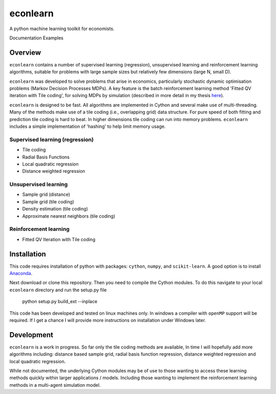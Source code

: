 =========
econlearn
=========

A python machine learning toolkit for economists.

Documentation   Examples

Overview
========

``econlearn`` contains a number of supervised learning (regression), unsupervised learning and reinforcement learning algorithms, suitable for problems with large sample sizes but relatively few dimensions (large N, small D). 

``econlearn`` was developed to solve problems that arise in economics, particularly stochastic dynamic optimisation problems (Markov Decision Processes MDPs). A key feature is the batch reinforcement learning method 'Fitted QV iteration with Tile coding', for solving MDPs by simulation (described in more detail in my thesis `here <https://nealhughes.net/thesis/Thesis_main.pdf>`_).

``econlearn`` is designed to be fast. All algorithms are implemented in Cython and several make use of multi-threading.  Many of the methods make use of a tile coding (i.e., overlapping grid) data structure. For pure speed of both fitting and prediction tile coding is hard to beat. In higher dimensions tile coding can run into memory problems. ``econlearn`` includes a simple implementation of 'hashing' to help limit memory usage.

Supervised learning (regression)
--------------------------------
* Tile coding
* Radial Basis Functions
* Local quadratic regression
* Distance weighted regression 

Unsupervised learning
---------------------
* Sample grid (distance)
* Sample grid (tile coding)
* Density estimation (tile coding)
* Approximate nearest neighbors (tile coding)

Reinforcement learning
----------------------
* Fitted QV Iteration with Tile coding

Installation
============

This code requires installation of python with packages: ``cython``, ``numpy``, and ``scikit-learn``. A good option is to install `Anaconda <http://docs.continuum.io/anaconda/>`_.  

Next download or clone this repository. Then you need to compile the Cython modules. To do this navigate to your local ``econlearn`` directory and run the setup.py file

    python setup.py build_ext --inplace

This code has been developed and tested on linux machines only. In windows a compiler with ``openMP`` support will be required. If I get a chance I will provide more instructions on installation under Windows later.

Development
===========

``econlearn`` is a work in progress. So far only the tile coding methods are available, In time I will hopefully add more algorithms including: distance based sample grid, radial basis function regression, distance weighted regression and local quadratic regression.

While not documented, the underlying Cython modules may be of use to those wanting to access these learning methods quickly within larger applications / models. Including those wanting to implement the reinforcement learning methods in a multi-agent simulation model.
